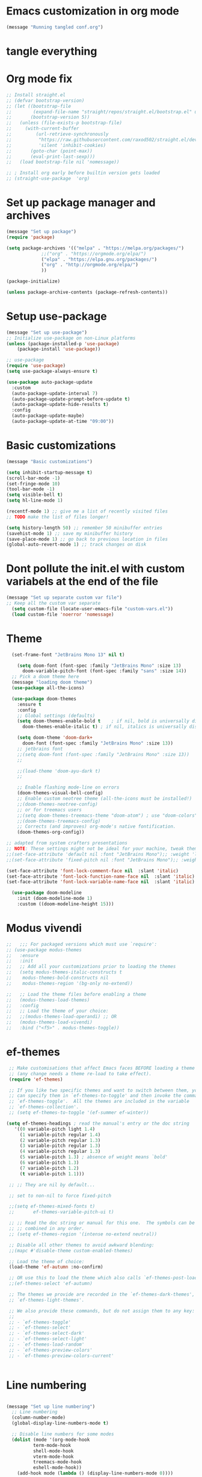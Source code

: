 * Emacs customization in org mode


#+begin_src emacs-lisp
(message "Running tangled conf.org")
#+end_src

* tangle everything
#+PROPERTY: header-args :tangle yes

* Org mode fix
#+begin_src emacs-lisp
  ;; Install straight.el
  ;; (defvar bootstrap-version)
  ;; (let ((bootstrap-file
  ;;        (expand-file-name "straight/repos/straight.el/bootstrap.el" user-emacs-directory))
  ;;       (bootstrap-version 5))
  ;;   (unless (file-exists-p bootstrap-file)
  ;;     (with-current-buffer
  ;;         (url-retrieve-synchronously
  ;;          "https://raw.githubusercontent.com/raxod502/straight.el/develop/install.el"
  ;;          'silent 'inhibit-cookies)
  ;;       (goto-char (point-max))
  ;;       (eval-print-last-sexp)))
  ;;   (load bootstrap-file nil 'nomessage))
  
  ;; ; Install org early before builtin version gets loaded
  ;; (straight-use-package  'org)
#+end_src

* Set up package manager and archives

#+begin_src emacs-lisp
  (message "Set up package")
  (require 'package)

  (setq package-archives '(("melpa" . "https://melpa.org/packages/")
			   ;;("org" . "https://orgmode.org/elpa/")
			   ("elpa" . "https://elpa.gnu.org/packages/")
			   ("org" . "http://orgmode.org/elpa/")
			   ))

  (package-initialize)

  (unless package-archive-contents (package-refresh-contents))
#+end_src

* Setup use-package
#+begin_src emacs-lisp
  (message "Set up use-package")
  ;; Initialize use-package on non-Linux platforms
  (unless (package-installed-p 'use-package)
      (package-install 'use-package))

  ;; use-package
  (require 'use-package)
  (setq use-package-always-ensure t)

  (use-package auto-package-update
    :custom
    (auto-package-update-interval 7)
    (auto-package-update-prompt-before-update t)
    (auto-package-update-hide-results t)
    :config
    (auto-package-update-maybe)
    (auto-package-update-at-time "09:00"))
#+end_src

* Basic customizations

#+begin_src emacs-lisp
  (message "Basic customizations")

  (setq inhibit-startup-message t)
  (scroll-bar-mode -1)
  (set-fringe-mode 10)
  (tool-bar-mode -1)
  (setq visible-bell t)
  (setq hl-line-mode 1)

  (recentf-mode 1) ;; give me a list of recently visited files
  ;; TODO make the list of files longer!
  
  (setq history-length 50) ;; remember 50 minibuffer entries
  (savehist-mode 1) ;; save my minibuffer history
  (save-place-mode 1) ;; go back to previous location in files
  (global-auto-revert-mode 1) ;; track changes on disk
#+end_src

* Dont pollute the init.el with custom variabels at the end of the file
#+begin_src emacs-lisp
  (message "Set up separate custom var file")
  ;; Keep all the custom var separate
    (setq custom-file (locate-user-emacs-file "custom-vars.el"))
    (load custom-file 'noerror 'nomessage)
#+end_src

* Theme
#+begin_src emacs-lisp
    (set-frame-font "JetBrains Mono 13" nil t)

      (setq doom-font (font-spec :family "JetBrains Mono" :size 13)
	    doom-variable-pitch-font (font-spec :family "sans" :size 14))
	;; Pick a doom theme here
	(message "loading doom theme")
	(use-package all-the-icons)

	(use-package doom-themes
	  :ensure t
	  :config
	  ;; Global settings (defaults)
	  (setq doom-themes-enable-bold t    ; if nil, bold is universally disabled
		doom-themes-enable-italic t) ; if nil, italics is universally disabled

	  (setq doom-theme 'doom-dark+
		doom-font (font-spec :family "JetBrains Mono" :size 13))
	  ;; jetbrains font
	  ;;(setq doom-font (font-spec :family "JetBrains Mono" :size 13))
	  ;;

	  ;;(load-theme 'doom-ayu-dark t)
	  ;;

	  ;; Enable flashing mode-line on errors
	  (doom-themes-visual-bell-config)
	  ;; Enable custom neotree theme (all-the-icons must be installed!)
	  ;;(doom-themes-neotree-config)
	  ;; or for treemacs users
	  ;;(setq doom-themes-treemacs-theme "doom-atom") ; use "doom-colors" for less minimal icon theme
	  ;;(doom-themes-treemacs-config)
	  ;; Corrects (and improves) org-mode's native fontification.
	  (doom-themes-org-config))

  ;; adapted from system crafters presentations
  ;; NOTE: These settings might not be ideal for your machine, tweak them as needed!
  ;;(set-face-attribute 'default nil :font "JetBrains Mono");; :weight 'light);; :height 180)
  ;;(set-face-attribute 'fixed-pitch nil :font "JetBrains Mono");; :weight);; 'light :height 190)

  (set-face-attribute 'font-lock-comment-face nil  :slant 'italic)
  (set-face-attribute 'font-lock-function-name-face nil  :slant 'italic)
  (set-face-attribute 'font-lock-variable-name-face nil  :slant 'italic)

	(use-package doom-modeline
	  :init (doom-modeline-mode 1)
	  :custom ((doom-modeline-height 15)))
#+end_src

* Modus vivendi

#+begin_src emacs-lisp
  ;;   ;;; For packaged versions which must use `require':
  ;; (use-package modus-themes
  ;;   :ensure
  ;;   :init
  ;;   ;; Add all your customizations prior to loading the themes
  ;;   (setq modus-themes-italic-constructs t
  ;; 	modus-themes-bold-constructs nil
  ;; 	modus-themes-region '(bg-only no-extend))

  ;;   ;; Load the theme files before enabling a theme
  ;;   (modus-themes-load-themes)
  ;;   :config
  ;;   ;; Load the theme of your choice:
  ;;   ;;(modus-themes-load-operandi) ;; OR
  ;;   (modus-themes-load-vivendi)
  ;;   :bind ("<f5>" . modus-themes-toggle))
#+end_src

* ef-themes

#+begin_src emacs-lisp
    ;; Make customisations that affect Emacs faces BEFORE loading a theme
    ;; (any change needs a theme re-load to take effect).
    (require 'ef-themes)

    ;; If you like two specific themes and want to switch between them, you
    ;; can specify them in `ef-themes-to-toggle' and then invoke the command
    ;; `ef-themes-toggle'.  All the themes are included in the variable
    ;; `ef-themes-collection'.
    ;; (setq ef-themes-to-toggle '(ef-summer ef-winter))

   (setq ef-themes-headings ; read the manual's entry or the doc string
	  '((0 variable-pitch light 1.4)
	    (1 variable-pitch regular 1.4)
	    (2 variable-pitch regular 1.3)
	    (3 variable-pitch regular 1.3)
	    (4 variable-pitch regular 1.3)
	    (5 variable-pitch 1.3) ; absence of weight means `bold'
	    (6 variable-pitch 1.3)
	    (7 variable-pitch 1.2)
	    (t variable-pitch 1.1)))

    ;; ;; They are nil by default...

    ;; set to non-nil to force fixed-pitch

    ;;(setq ef-themes-mixed-fonts t)
    ;;       ef-themes-variable-pitch-ui t)

    ;; ;; Read the doc string or manual for this one.  The symbols can be
    ;; ;; combined in any order.
    ;; (setq ef-themes-region '(intense no-extend neutral))

    ;; Disable all other themes to avoid awkward blending:
    ;;(mapc #'disable-theme custom-enabled-themes)

    ;; Load the theme of choice:
    (load-theme 'ef-autumn :no-confirm)	

    ;; OR use this to load the theme which also calls `ef-themes-post-load-hook':
    ;;(ef-themes-select 'ef-autumn)

    ;; The themes we provide are recorded in the `ef-themes-dark-themes',
    ;; `ef-themes-light-themes'.

    ;; We also provide these commands, but do not assign them to any key:
    ;;
    ;; - `ef-themes-toggle'
    ;; - `ef-themes-select'
    ;; - `ef-themes-select-dark'
    ;; - `ef-themes-select-light'
    ;; - `ef-themes-load-random'
    ;; - `ef-themes-preview-colors'
    ;; - `ef-themes-preview-colors-current'


#+end_src

#+RESULTS:
: ef-themes



* Line numbering
#+begin_src emacs-lisp

  (message "Set up line numbering")
    ;; Line numbering
    (column-number-mode)
    (global-display-line-numbers-mode t)

    ;; Disable line numbers for some modes
    (dolist (mode '(org-mode-hook
		    term-mode-hook
		    shell-mode-hook
		    vterm-mode-hook
		    treemacs-mode-hook
		    eshell-mode-hook))
      (add-hook mode (lambda () (display-line-numbers-mode 0))))

#+end_src

#+RESULTS:

* Ligatures
#+begin_src emacs-lisp
  (use-package ligature
  :config
  ;; Enable the "www" ligature in every possible major mode
  (ligature-set-ligatures 't '("www"))
  ;; Enable traditional ligature support in eww-mode, if the
  ;; `variable-pitch' face supports it
  (ligature-set-ligatures 'eww-mode '("ff" "fi" "ffi"))
  ;; Enable all Cascadia Code ligatures in programming modes
  (ligature-set-ligatures 'prog-mode '("|||>" "<|||" "<==>" "<!--" "####" "~~>" "***" "||=" "||>"
                                       ":::" "::=" "=:=" "===" "==>" "=!=" "=>>" "=<<" "=/=" "!=="
                                       "!!." ">=>" ">>=" ">>>" ">>-" ">->" "->>" "-->" "---" "-<<"
                                       "<~~" "<~>" "<*>" "<||" "<|>" "<$>" "<==" "<=>" "<=<" "<->"
                                       "<--" "<-<" "<<=" "<<-" "<<<" "<+>" "</>" "###" "#_(" "..<"
                                       "..." "+++" "/==" "///" "_|_" "www" "&&" "^=" "~~" "~@" "~="
                                       "~>" "~-" "**" "*>" "*/" "||" "|}" "|]" "|=" "|>" "|-" "{|"
                                       "[|" "]#" "::" ":=" ":>" ":<" "$>" "==" "=>" "!=" "!!" ">:"
                                       ">=" ">>" ">-" "-~" "-|" "->" "--" "-<" "<~" "<*" "<|" "<:"
                                       "<$" "<=" "<>" "<-" "<<" "<+" "</" "#{" "#[" "#:" "#=" "#!"
                                       "##" "#(" "#?" "#_" "%%" ".=" ".-" ".." ".?" "+>" "++" "?:"
                                       "?=" "?." "??" ";;" "/*" "/=" "/>" "//" "__" "~~" "(*" "*)"
                                       "\\\\" "://"))
  ;; Enables ligature checks globally in all buffers.  You can also do it
  ;; per mode with `ligature-mode'.
  (global-ligature-mode t))

#+end_src

* org mode
#+begin_src emacs-lisp
  (message "set up org-mode")

  (use-package org
    :mode (("\\.org$" . org-mode))
    :ensure org-plus-contrib
    :config
    :straight (:type built-in)
    ;;(progn
      ;; config stuff
    )

  ;; don't display images at full size
  (setq org-image-actual-width nil)

  ;; Nice bullets for org
    (use-package org-superstar
	:config
	(setq org-superstar-special-todo-items t)
	(add-hook 'org-mode-hook (lambda ()
				   (org-superstar-mode 1))))


#+end_src


* enable shift selection of regions

#+begin_src emacs-lisp
  (setq org-support-shift-select t)
#+end_src

* org roam
#+begin_src emacs-lisp
  ;; org roam

  (use-package org-roam
    :ensure t
    :custom
    (org-roam-directory "~/Documents/repos/roam")
    :bind (("C-c n l" . org-roam-buffer-toggle)
	   ("C-c n f" . org-roam-node-find)
	   ("C-c n i" . org-roam-node-insert))
	   :config
	   (org-roam-setup))

#+end_src

* org tempo

Set up shortcuts for code blocks
- emacs-lisp
- python

#+begin_src emacs-lisp 
  (require 'org-tempo)

  (tempo-define-template "inline-elisp" ; just some name for the template
	       '("#+begin_src emacs-lisp" n p n
		 "#+end_src" n)
	       "<el"
	       "Insert emacs-lisp code block" ; documentation
	       'org-tempo-tags)

   (tempo-define-template "inline-python" ; just some name for the template
			  '("#+begin_src python" n p n
		 "#+end_src" n)
	       "<py"
	       "Insert python code block" ; documentation
	       'org-tempo-tags)
  
     (tempo-define-template "inline-scheme" ; just some name for the template
			  '("#+begin_src scheme" n p n
		 "#+end_src" n)
	       "<sc"
	       "Insert scheme code block" ; documentation
	       'org-tempo-tags) 
#+end_src

* Conda integration
#+begin_src emacs-lisp
  (message "Loading conda integration")
  (use-package conda
    :ensure t
    :init
    (setq conda-anaconda-home (expand-file-name "~/miniconda3"))
    (setq conda-env-home-directory (expand-file-name "~/miniconda3")))

  ;;get current environment--from environment variable CONDA_DEFAULT_ENV
  (conda-env-activate (getenv "CONDA_DEFAULT_ENV"))
  ;;(conda-env-autoactivate-mode t)
  ;;


#+end_src


* Eglot
#+begin_src emacs-lisp

(use-package eglot
  :ensure t)

#+end_src

#+begin_src emacs-lisp
  (message "set modeline for conda")
  (setq-default mode-line-format (cons (format "(%s)" conda-env-current-name)  mode-line-format))
#+end_src

* C++ development
- lsp-mode
- projectile
- company-bpx
- lsp-ivy

** Projectile

#+begin_src emacs-lisp
  ;; (use-package projectile
  ;;   :diminish projectile-mode
  ;;   :config (projectile-mode)
  ;;   :custom ((projectile-completion-system 'ivy))
  ;;   :bind-keymap
  ;;   ("C-c p" . projectile-command-map)
  ;;   :init
  ;;   ;; NOTE: Set this to the folder where you keep your Git repos!
  ;;   (when (file-directory-p "~/code")
  ;;     (setq projectile-project-search-path '("~/code")))
  ;;   (setq projectile-switch-project-action #'projectile-dired))

  ;; (use-package counsel-projectile
  ;;   :config (counsel-projectile-mode))
#+end_src


** LSP
from https://emacs-lsp.github.io/lsp-mode/tutorials/CPP-guide/

#+begin_src emacs-lisp

	  (require 'package)
	  (add-to-list 'package-archives '("melpa" . "http://melpa.org/packages/") t)
	  ;; (package-initialize)

	  (setq package-selected-packages '(lsp-mode yasnippet lsp-treemacs helm-lsp
						     ;;projectile
						     hydra flycheck company

						     avy which-key helm-xref dap-mode))

	  (when (cl-find-if-not #'package-installed-p package-selected-packages)
	    (package-refresh-contents)
	    (mapc #'package-install package-selected-packages))

	  ;; ;; sample `helm' configuration use https://github.com/emacs-helm/helm/ for details
	  ;; (helm-mode)
	  ;; (require 'helm-xref)
	  ;; (define-key global-map [remap find-file] #'helm-find-files)
	  ;; (define-key global-map [remap execute-extended-command] #'helm-M-x)
	  ;; (define-key global-map [remap switch-to-buffer] #'helm-mini)

	  (which-key-mode)
	  (add-hook 'c-mode-hook 'lsp)
	  (add-hook 'c++-mode-hook 'lsp)

	  (setq gc-cons-threshold (* 100 1024 1024)
		read-process-output-max (* 1024 1024)
		treemacs-space-between-root-nodes nil
		company-idle-delay 0.0
		company-minimum-prefix-length 1
		lsp-idle-delay 0.1)  ;; clangd is fast

	  (with-eval-after-load 'lsp-mode
	    (add-hook 'lsp-mode-hook #'lsp-enable-which-key-integration)
	    (require 'dap-cpptools)
	    (yas-global-mode))


	    ;; (defun efs/lsp-mode-setup ()
	    ;;   (setq lsp-headerline-breadcrumb-segments '(path-up-to-project file symbols))
	    ;;   (lsp-headerline-breadcrumb-mode))

	    ;; (use-package lsp-mode
	    ;;   :commands (lsp lsp-deferred)
	    ;;   :hook (lsp-mode . efs/lsp-mode-setup)
	    ;;   :init
	    ;;   (setq lsp-keymap-prefix "C-c l")  ;; Or 'C-l', 's-l'
	    ;;   :config
	    ;;   (lsp-enable-which-key-integration t))

#+end_src

* Git gutter

#+begin_src emacs-lisp
    (use-package git-gutter
    :hook (prog-mode . git-gutter-mode)
    :config
    (setq git-gutter:update-interval 0.02))

  (use-package git-gutter-fringe
    :config
    (define-fringe-bitmap 'git-gutter-fr:added [224] nil nil '(center repeated))
    (define-fringe-bitmap 'git-gutter-fr:modified [224] nil nil '(center repeated))
    (define-fringe-bitmap 'git-gutter-fr:deleted [128 192 224 240] nil nil 'bottom))

  

#+end_src

* indent highlights

#+begin_src emacs-lisp
  (add-hook 'prog-mode-hook 'highlight-indent-guides-mode)

  ;;(set-face-background 'highlight-indent-guides-odd-face "darkgray")
  ;;(set-face-background 'highlight-indent-guides-even-face "dimgray")
  ;;(set-face-foreground 'highlight-indent-guides-character-face "darkgray")

  (setq highlight-highlight-indent-guides-method "character")
  (setq highlight-indent-guides-responsive "top")
#+end_src


* Add racket to org mode
#+begin_src elisp
    (org-babel-do-load-languages
     'org-babel-load-languages
     '((scheme . t)
       ;;(racket . t)
       ))

#+end_src

* Don't ask to eval org babel code blocks

#+begin_src elisp
    (defun my-org-confirm-babel-evaluate (lang body)
      (not (or (string= lang "python")
	       (string= lang "elisp")
	       (string= lang "scheme")
	       )
	   )
      )

  (setq org-confirm-babel-evaluate #'my-org-confirm-babel-evaluate)
#+end_src


* Recent files shortcut 
#+begin_src emacs-lisp
  (require 'recentf)
  (recentf-mode 1)
  (setq recentf-max-menu-items 40)
  (global-set-key (kbd "C-x r") 'recentf-open-files)

  (setq initial-buffer-choice #'recentf-open-files)
#+end_src

* python code formatting

#+begin_src elisp
  (require 'python-isort)
  (add-hook 'python-mode-hook 'python-isort-on-save-mode)
  (add-hook 'python-mode-hook 'blacken-mode)
  (setq blacken-line-length 100)


#+end_src

#+RESULTS:
: 100

* fci mode for code
#+begin_src elisp
  (require 'fill-column-indicator) 
  (setq fci-rule-width 1)
  (setq fci-rule-color "gray")

  (add-hook 'python-mode-hook 'fci-mode)
  (add-hook 'c-mode-hook 'fci-mode)

#+end_src

#+RESULTS:
| fci-mode | lsp | macrostep-c-mode-hook |


* Tramp

copied from:
https://github.com/doomemacs/doomemacs/issues/3909

#+begin_src
(after! tramp
  (setq tramp-inline-compress-start-size 1000)
  (setq tramp-copy-size-limit 10000)
  (setq vc-handled-backends '(Git))
  (setq tramp-verbose 1)
  (setq tramp-default-method "scp")
  (setq tramp-use-ssh-controlmaster-options nil)
  (setq projectile--mode-line "Projectile")
  (setq tramp-verbose 1))
#+end_src

#+RESULTS:
| python-isort-on-save-mode | yasnippet-snippets--fixed-indent | elpy-mode | doom-modeline-env-setup-python |


  ,#+begin_src emacs-lisp
	(message "end of conf.org")
#+end_src






